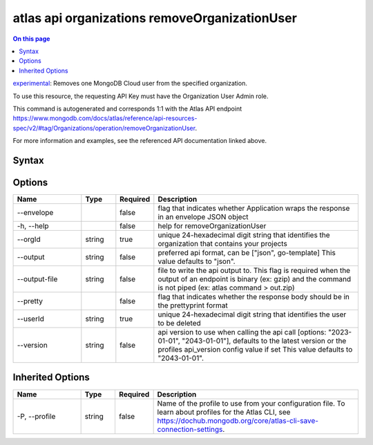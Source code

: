 .. _atlas-api-organizations-removeOrganizationUser:

==============================================
atlas api organizations removeOrganizationUser
==============================================

.. default-domain:: mongodb

.. contents:: On this page
   :local:
   :backlinks: none
   :depth: 1
   :class: singlecol

`experimental <https://www.mongodb.com/docs/atlas/cli/current/command/atlas-api/>`_: Removes one MongoDB Cloud user from the specified organization.

To use this resource, the requesting API Key must have the Organization User Admin role.

This command is autogenerated and corresponds 1:1 with the Atlas API endpoint https://www.mongodb.com/docs/atlas/reference/api-resources-spec/v2/#tag/Organizations/operation/removeOrganizationUser.

For more information and examples, see the referenced API documentation linked above.

Syntax
------

.. code-block::
   :caption: Command Syntax

   atlas api organizations removeOrganizationUser [options]

.. Code end marker, please don't delete this comment

Options
-------

.. list-table::
   :header-rows: 1
   :widths: 20 10 10 60

   * - Name
     - Type
     - Required
     - Description
   * - --envelope
     - 
     - false
     - flag that indicates whether Application wraps the response in an envelope JSON object
   * - -h, --help
     - 
     - false
     - help for removeOrganizationUser
   * - --orgId
     - string
     - true
     - unique 24-hexadecimal digit string that identifies the organization that contains your projects
   * - --output
     - string
     - false
     - preferred api format, can be ["json", go-template] This value defaults to "json".
   * - --output-file
     - string
     - false
     - file to write the api output to. This flag is required when the output of an endpoint is binary (ex: gzip) and the command is not piped (ex: atlas command > out.zip)
   * - --pretty
     - 
     - false
     - flag that indicates whether the response body should be in the prettyprint format
   * - --userId
     - string
     - true
     - unique 24-hexadecimal digit string that identifies the user to be deleted
   * - --version
     - string
     - false
     - api version to use when calling the api call [options: "2023-01-01", "2043-01-01"], defaults to the latest version or the profiles api_version config value if set This value defaults to "2043-01-01".

Inherited Options
-----------------

.. list-table::
   :header-rows: 1
   :widths: 20 10 10 60

   * - Name
     - Type
     - Required
     - Description
   * - -P, --profile
     - string
     - false
     - Name of the profile to use from your configuration file. To learn about profiles for the Atlas CLI, see `https://dochub.mongodb.org/core/atlas-cli-save-connection-settings <https://dochub.mongodb.org/core/atlas-cli-save-connection-settings>`__.

